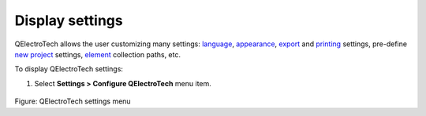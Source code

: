 .. _preferences/display_settings:

=================
Display settings
=================

QElectroTech allows the user customizing many settings: `language`_, `appearance`_, `export`_ and `printing`_ 
settings, pre-define `new project`_ settings, `element`_ collection paths, etc.

To display QElectroTech settings:

1. Select **Settings > Configure QElectroTech** menu item.

.. figure:: /_external/_images/en/qet_menu/qet_menu_settings.png
   :align: center

Figure: QElectroTech settings menu

.. _language: ../preferences/language.html
.. _appearance: ../preferences/appearance.html
.. _export: ../preferences/settings_export.html
.. _printing: ../preferences/settings_printing.html
.. _new project: ../preferences/new_project/index.html
.. _element: ../preferences/settings_element.html